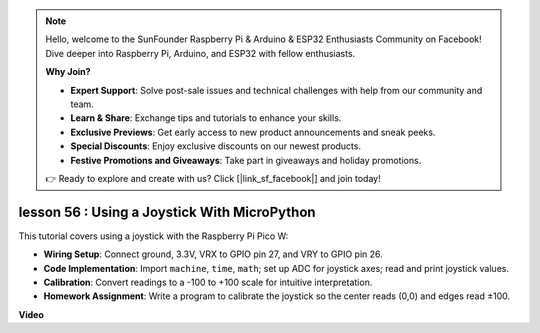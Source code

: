 .. note::

    Hello, welcome to the SunFounder Raspberry Pi & Arduino & ESP32 Enthusiasts Community on Facebook! Dive deeper into Raspberry Pi, Arduino, and ESP32 with fellow enthusiasts.

    **Why Join?**

    - **Expert Support**: Solve post-sale issues and technical challenges with help from our community and team.
    - **Learn & Share**: Exchange tips and tutorials to enhance your skills.
    - **Exclusive Previews**: Get early access to new product announcements and sneak peeks.
    - **Special Discounts**: Enjoy exclusive discounts on our newest products.
    - **Festive Promotions and Giveaways**: Take part in giveaways and holiday promotions.

    👉 Ready to explore and create with us? Click [|link_sf_facebook|] and join today!

lesson 56 : Using a Joystick With MicroPython
=============================================================================

This tutorial covers using a joystick with the Raspberry Pi Pico W:

* **Wiring Setup**: Connect ground, 3.3V, VRX to GPIO pin 27, and VRY to GPIO pin 26.
* **Code Implementation**: Import ``machine``, ``time``, ``math``; set up ADC for joystick axes; read and print joystick values.
* **Calibration**: Convert readings to a -100 to +100 scale for intuitive interpretation.
* **Homework Assignment**: Write a program to calibrate the joystick so the center reads (0,0) and edges read ±100.

**Video**

.. raw:: html

    <iframe width="700" height="500" src="https://www.youtube.com/embed/0W8XSJhGux0?si=DO3JL-oMiMfbXF_e" title="YouTube video player" frameborder="0" allow="accelerometer; autoplay; clipboard-write; encrypted-media; gyroscope; picture-in-picture; web-share" allowfullscreen></iframe>
